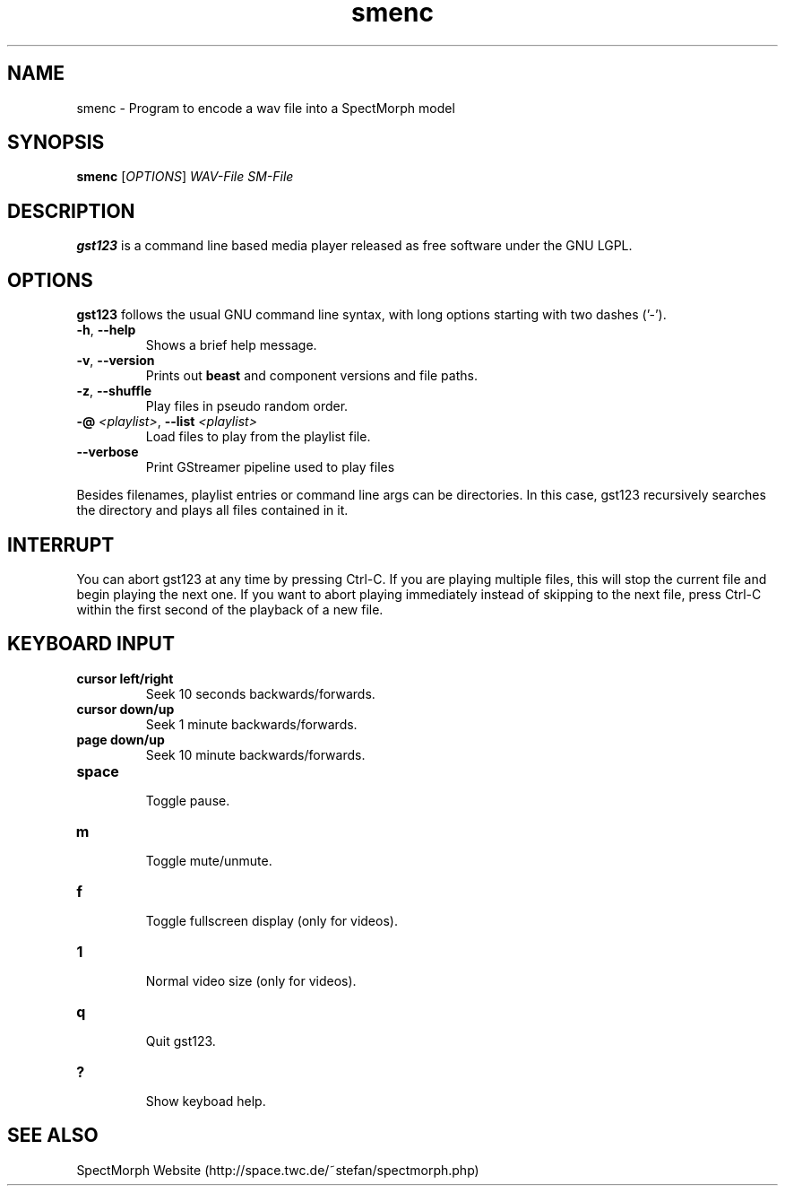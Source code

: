 .\" generator: doxer.py 0.6
.\" generation: 2010-05-14T13:45:21
.TH "smenc" "1" "Wed Apr 19 00:50:37 2006" "beast-" "smenc Manual Page"

.SH
NAME


.PP
smenc - Program to encode a wav file into a SpectMorph model
.SH
SYNOPSIS


.PP
\fBsmenc\fP [\fIOPTIONS\fP] \fIWAV-File\fP \fISM-File\fP
.SH
DESCRIPTION


.PP
\fBgst123\fP is a command line based media player released as free
software under the GNU LGPL.
.SH
OPTIONS


.PP
\fBgst123\fP follows the usual GNU command line syntax, with long options starting with two dashes ('-').
.br

.br



.TP
\fB-h\fP, \fB--help\fP 
.br
Shows a brief help message.

.TP
\fB-v\fP, \fB--version\fP 
.br
Prints out \fBbeast\fP and component versions and file paths.

.TP
\fB-z\fP, \fB--shuffle\fP 
.br
Play files in pseudo random order.

.TP
\fB-@\fP \fI<playlist>\fP, \fB--list\fP \fI<playlist>\fP 
.br
Load files to play from the playlist file.

.TP
\fB--verbose\fP 
.br
Print GStreamer pipeline used to play files

.PP

Besides filenames, playlist entries or command line args can be
directories. In this case, gst123 recursively searches the directory and
plays all files contained in it.
.SH
INTERRUPT


.PP
You can abort gst123 at any time by pressing Ctrl-C. If you are
playing multiple files, this will stop the current file and begin playing the
next one. If you want to abort playing immediately instead of skipping to the
next file, press Ctrl-C within the first second of the playback of a new file.
.SH
KEYBOARD INPUT


.PP




.TP
\fBcursor left/right\fP 
.br
Seek 10 seconds backwards/forwards.

.TP
\fBcursor down/up\fP 
.br
Seek 1 minute backwards/forwards.

.TP
\fBpage down/up\fP 
.br
Seek 10 minute backwards/forwards.

.TP
\fBspace\fP 
.br
Toggle pause.

.TP
\fBm\fP 
.br
Toggle mute/unmute.

.TP
\fBf\fP 
.br
Toggle fullscreen display (only for videos).

.TP
\fB1\fP 
.br
Normal video size (only for videos).

.TP
\fBq\fP 
.br
Quit gst123.

.TP
\fB?\fP 
.br
Show keyboad help.

.PP


.SH
SEE ALSO


.PP
SpectMorph Website (http://space.twc.de/~stefan/spectmorph.php)
